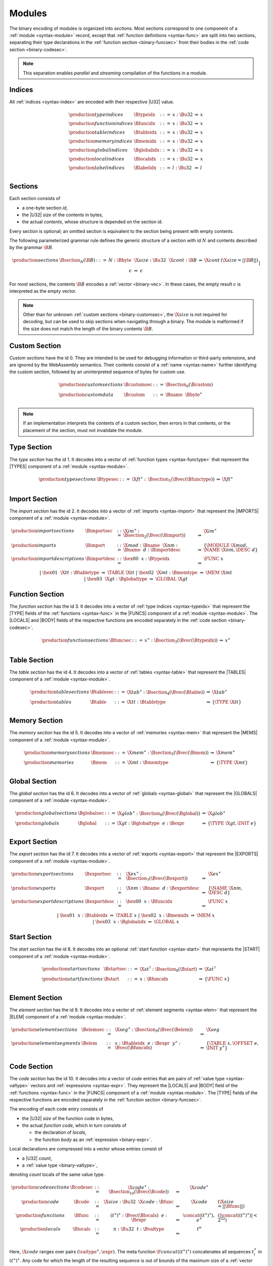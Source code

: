 Modules
-------

The binary encoding of modules is organized into *sections*.
Most sections correspond to one component of a :ref:`module <syntax-module>` record,
except that :ref:`function definitions <syntax-func>` are split into two sections, separating their type declarations in the :ref:`function section <binary-funcsec>` from their bodies in the :ref:`code section <binary-codesec>`.

.. note::
   This separation enables *parallel* and *streaming* compilation of the functions in a module.


.. _binary-index:
.. _binary-typeidx:
.. _binary-funcidx:
.. _binary-tableidx:
.. _binary-memidx:
.. _binary-globalidx:
.. _binary-localidx:
.. _binary-labelidx:
.. index:: index, type index, function index, table index, memory index, global index, local index, label index
   pair: binary format; type index
   pair: binary format; function index
   pair: binary format; table index
   pair: binary format; memory index
   pair: binary format; global index
   pair: binary format; local index
   pair: binary format; label index

Indices
~~~~~~~

All :ref:`indices <syntax-index>` are encoded with their respective |U32| value.

.. math::
   \begin{array}{llclll}
   \production{type indices} & \Btypeidx &::=& x{:}\Bu32 &\Rightarrow& x \\
   \production{function indices} & \Bfuncidx &::=& x{:}\Bu32 &\Rightarrow& x \\
   \production{table indices} & \Btableidx &::=& x{:}\Bu32 &\Rightarrow& x \\
   \production{memory indices} & \Bmemidx &::=& x{:}\Bu32 &\Rightarrow& x \\
   \production{global indices} & \Bglobalidx &::=& x{:}\Bu32 &\Rightarrow& x \\
   \production{local indices} & \Blocalidx &::=& x{:}\Bu32 &\Rightarrow& x \\
   \production{label indices} & \Blabelidx &::=& l{:}\Bu32 &\Rightarrow& l \\
   \end{array}


.. _binary-section:
.. index:: ! section
   pair: binary format; section

Sections
~~~~~~~~

Each section consists of

* a one-byte section *id*,
* the |U32| *size* of the contents in bytes,
* the actual *contents*, whose structure is depended on the section id.

Every section is optional; an omitted section is equivalent to the section being present with empty contents.

The following parameterized grammar rule defines the generic structure of a section with id :math:`N` and contents described by the grammar :math:`\B{B}`.

.. math::
   \begin{array}{llclll@{\qquad}l}
   \production{sections} & \Bsection_N(\B{B}) &::=&
     N{:}\Bbyte~~\X{size}{:}\Bu32~~\X{cont}{:}\B{B}
       &\Rightarrow& \X{cont} & (\X{size} = ||\B{B}||) \\ &&|&
     \epsilon &\Rightarrow& \epsilon
   \end{array}

For most sections, the contents :math:`\B{B}` encodes a :ref:`vector <binary-vec>`.
In these cases, the empty result :math:`\epsilon` is interpreted as the empty vector.

.. note::
   Other than for unknown :ref:`custom sections <binary-customsec>`,
   the :math:`\X{size}` is not required for decoding, but can be used to skip sections when navigating through a binary.
   The module is malformed if the size does not match the length of the binary contents :math:`\B{B}`.


.. _binary-customsec:
.. index:: ! custom section
   pair: binary format; custom section
   single: section; custom

Custom Section
~~~~~~~~~~~~~~

*Custom sections* have the id 0.
They are intended to be used for debugging information or third-party extensions, and are ignored by the WebAssembly semantics.
Their contents consist of a :ref:`name <syntax-name>` further identifying the custom section, followed by an uninterpreted sequence of bytes for custom use.

.. math::
   \begin{array}{llclll}
   \production{custom sections} & \Bcustomsec &::=&
     \Bsection_0(\Bcustom) \\
   \production{custom data} & \Bcustom &::=&
     \Bname~~\Bbyte^\ast \\
   \end{array}

.. note::
   If an implementation interprets the contents of a custom section, then errors in that contents, or the placement of the section, must not invalidate the module.


.. _binary-typesec:
.. _binary-type:
.. index:: ! type section, type definition
   pair: binary format; type section
   pair: section; type

Type Section
~~~~~~~~~~~~

The *type section* has the id 1.
It decodes into a vector of :ref:`function types <syntax-functype>` that represent the |TYPES| component of a :ref:`module <syntax-module>`.

.. math::
   \begin{array}{llclll}
   \production{type sections} & \Btypesec &::=&
     \X{ft}^\ast{:\,}\Bsection_1(\Bvec(\Bfunctype)) &\Rightarrow& \X{ft}^\ast \\
   \end{array}


.. _binary-importsec:
.. _binary-import:
.. index:: ! import section, import, name, function type, table type, memory type, global type
   pair: binary format; import
   pair: section; import

Import Section
~~~~~~~~~~~~~~

The *import section* has the id 2.
It decodes into a vector of :ref:`imports <syntax-import>` that represent the |IMPORTS| component of a :ref:`module <syntax-module>`.

.. math::
   \begin{array}{llclll}
   \production{import sections} & \Bimportsec &::=&
     \X{im}^\ast{:}\Bsection_2(\Bvec(\Bimport)) &\Rightarrow& \X{im}^\ast \\
   \production{imports} & \Bimport &::=&
     \X{mod}{:}\Bname~~\X{nm}{:}\Bname~~d{:}\Bimportdesc
       &\Rightarrow& \{ \MODULE~\X{mod}, \NAME~\X{nm}, \DESC~d \} \\
   \production{import descriptions} & \Bimportdesc &::=&
     \hex{00}~~x{:}\Btypeidx &\Rightarrow& \FUNC~x \\ &&|&
     \hex{01}~~\X{tt}{:}\Btabletype &\Rightarrow& \TABLE~\X{tt} \\ &&|&
     \hex{02}~~\X{mt}{:}\Bmemtype &\Rightarrow& \MEM~\X{mt} \\ &&|&
     \hex{03}~~\X{gt}{:}\Bglobaltype &\Rightarrow& \GLOBAL~\X{gt} \\
   \end{array}


.. _binary-funcsec:
.. _binary-func:
.. index:: ! function section, function, type index, function type
   pair: binary format; function
   pair: section; function

Function Section
~~~~~~~~~~~~~~~~

The *function section* has the id 3.
It decodes into a vector of :ref:`type indices <syntax-typeidx>` that represent the |TYPE| fields of the :ref:`functions <syntax-func>` in the |FUNCS| component of a :ref:`module <syntax-module>`.
The |LOCALS| and |BODY| fields of the respective functions are encoded separately in the :ref:`code section <binary-codesec>`.

.. math::
   \begin{array}{llclll}
   \production{function sections} & \Bfuncsec &::=&
     x^\ast{:}\Bsection_3(\Bvec(\Btypeidx)) &\Rightarrow& x^\ast \\
   \end{array}


.. _binary-tablesec:
.. _binary-table:
.. index:: ! table section, table, table type
   pair: binary format; table
   pair: section; table

Table Section
~~~~~~~~~~~~~

The *table section* has the id 4.
It decodes into a vector of :ref:`tables <syntax-table>` that represent the |TABLES| component of a :ref:`module <syntax-module>`.

.. math::
   \begin{array}{llclll}
   \production{table sections} & \Btablesec &::=&
     \X{tab}^\ast{:}\Bsection_4(\Bvec(\Btable)) &\Rightarrow& \X{tab}^\ast \\
   \production{tables} & \Btable &::=&
     \X{tt}{:}\Btabletype &\Rightarrow& \{ \TYPE~\X{tt} \} \\
   \end{array}


.. _binary-memsec:
.. _binary-mem:
.. index:: ! memory section, memory, memory type
   pair: binary format; memory
   pair: section; memory

Memory Section
~~~~~~~~~~~~~~

The *memory section* has the id 5.
It decodes into a vector of :ref:`memories <syntax-mem>` that represent the |MEMS| component of a :ref:`module <syntax-module>`.

.. math::
   \begin{array}{llclll}
   \production{memory sections} & \Bmemsec &::=&
     \X{mem}^\ast{:}\Bsection_5(\Bvec(\Bmem)) &\Rightarrow& \X{mem}^\ast \\
   \production{memories} & \Bmem &::=&
     \X{mt}{:}\Bmemtype &\Rightarrow& \{ \TYPE~\X{mt} \} \\
   \end{array}


.. _binary-globalsec:
.. _binary-global:
.. index:: ! global section, global, global type, expression
   pair: binary format; global
   pair: section; global

Global Section
~~~~~~~~~~~~~~

The *global section* has the id 6.
It decodes into a vector of :ref:`globals <syntax-global>` that represent the |GLOBALS| component of a :ref:`module <syntax-module>`.

.. math::
   \begin{array}{llclll}
   \production{global sections} & \Bglobalsec &::=&
     \X{glob}^\ast{:}\Bsection_6(\Bvec(\Bglobal)) &\Rightarrow& \X{glob}^\ast \\
   \production{globals} & \Bglobal &::=&
     \X{gt}{:}\Bglobaltype~~e{:}\Bexpr
       &\Rightarrow& \{ \TYPE~\X{gt}, \INIT~e \} \\
   \end{array}


.. _binary-exportsec:
.. _binary-export:
.. index:: ! export section, export, name, index, function index, table index, memory index, global index
   pair: binary format; export
   pair: section; export

Export Section
~~~~~~~~~~~~~~

The *export section* has the id 7.
It decodes into a vector of :ref:`exports <syntax-export>` that represent the |EXPORTS| component of a :ref:`module <syntax-module>`.

.. math::
   \begin{array}{llclll}
   \production{export sections} & \Bexportsec &::=&
     \X{ex}^\ast{:}\Bsection_7(\Bvec(\Bexport)) &\Rightarrow& \X{ex}^\ast \\
   \production{exports} & \Bexport &::=&
     \X{nm}{:}\Bname~~d{:}\Bexportdesc
       &\Rightarrow& \{ \NAME~\X{nm}, \DESC~d \} \\
   \production{export descriptions} & \Bexportdesc &::=&
     \hex{00}~~x{:}\Bfuncidx &\Rightarrow& \FUNC~x \\ &&|&
     \hex{01}~~x{:}\Btableidx &\Rightarrow& \TABLE~x \\ &&|&
     \hex{02}~~x{:}\Bmemidx &\Rightarrow& \MEM~x \\ &&|&
     \hex{03}~~x{:}\Bglobalidx &\Rightarrow& \GLOBAL~x \\
   \end{array}


.. _binary-startsec:
.. _binary-start:
.. index:: ! start section, start function, function index
   pair: binary format; start function
   single: section; start
   single: start function; section

Start Section
~~~~~~~~~~~~~

The *start section* has the id 8.
It decodes into an optional :ref:`start function <syntax-start>` that represents the |START| component of a :ref:`module <syntax-module>`.

.. math::
   \begin{array}{llclll}
   \production{start sections} & \Bstartsec &::=&
     \X{st}^?{:}\Bsection_8(\Bstart) &\Rightarrow& \X{st}^? \\
   \production{start functions} & \Bstart &::=&
     x{:}\Bfuncidx &\Rightarrow& \{ \FUNC~x \} \\
   \end{array}


.. _binary-elemsec:
.. _binary-elem:
.. index:: ! element section, element, table index, expression, function index
   pair: binary format; element
   pair: section; element
   single: table; element
   single: element; segment

Element Section
~~~~~~~~~~~~~~~

The *element section* has the id 9.
It decodes into a vector of :ref:`element segments <syntax-elem>` that represent the |ELEM| component of a :ref:`module <syntax-module>`.

.. math::
   \begin{array}{llclll}
   \production{element sections} & \Belemsec &::=&
     \X{seg}^\ast{:}\Bsection_9(\Bvec(\Belem)) &\Rightarrow& \X{seg} \\
   \production{element segments} & \Belem &::=&
     x{:}\Btableidx~~e{:}\Bexpr~~y^\ast{:}\Bvec(\Bfuncidx)
       &\Rightarrow& \{ \TABLE~x, \OFFSET~e, \INIT~y^\ast \} \\
   \end{array}


.. _binary-codesec:
.. _binary-local:
.. index:: ! code section, function, local, type index, function type
   pair: binary format; function
   pair: section; code

Code Section
~~~~~~~~~~~~

The *code section* has the id 10.
It decodes into a vector of *code* entries that are pairs of :ref:`value type <syntax-valtype>` vectors and :ref:`expressions <syntax-expr>`.
They represent the |LOCALS| and |BODY| field of the :ref:`functions <syntax-func>` in the |FUNCS| component of a :ref:`module <syntax-module>`.
The |TYPE| fields of the respective functions are encoded separately in the :ref:`function section <binary-funcsec>`.

The encoding of each code entry consists of

* the |U32| *size* of the function code in bytes,
* the actual *function code*, which in turn consists of

  * the declaration of *locals*,
  * the function *body* as an :ref:`expression <binary-expr>`.

Local declarations are compressed into a vector whose entries consist of

* a |U32| *count*,
* a :ref:`value type <binary-valtype>`,

denoting *count* locals of the same value type.

.. math::
   \begin{array}{llclll@{\qquad}l}
   \production{code sections} & \Bcodesec &::=&
     \X{code}^\ast{:}\Bsection_{10}(\Bvec(\Bcode))
       &\Rightarrow& \X{code}^\ast \\
   \production{code} & \Bcode &::=&
     \X{size}{:}\Bu32~~\X{code}{:}\Bfunc
       &\Rightarrow& \X{code} & (\X{size} = ||\Bfunc||) \\
   \production{functions} & \Bfunc &::=&
     (t^\ast)^\ast{:}\Bvec(\Blocals)~~e{:}\Bexpr
       &\Rightarrow& \concat((t^\ast)^\ast), e^\ast
         & (|\concat((t^\ast)^\ast)| < 2^{32}) \\
   \production{locals} & \Blocals &::=&
     n{:}\Bu32~~t{:}\Bvaltype &\Rightarrow& t^n \\
   \end{array}

Here, :math:`\X{code}` ranges over pairs :math:`(\valtype^\ast, \expr)`.
The meta function :math:`\F{concat}((t^\ast)^\ast)` concatenates all sequences :math:`t_i^\ast` in :math:`(t^\ast)^\ast`.
Any code for which the length of the resulting sequence is out of bounds of the maximum size of a :ref:`vector <syntax-vec>` is malformed.

.. note::
   The :math:`\X{size}` is not needed for decoding, but like with :ref:`sections <binary-section>`, can be used to skip functions when navigating through a binary.
   The module is malformed if a size does not match the length of the respective function code.


.. _binary-datasec:
.. _binary-data:
.. index:: ! data section, data, memory, memory index, expression, byte
   pair: binary format; data
   pair: section; data
   single: memory; data
   single: data; segment

Data Section
~~~~~~~~~~~~

The *data section* has the id 11.
It decodes into a vector of :ref:`data segments <syntax-data>` that represent the |DATA| component of a :ref:`module <syntax-module>`.

.. math::
   \begin{array}{llclll}
   \production{data sections} & \Bdatasec &::=&
     \X{seg}^\ast{:}\Bsection_{11}(\Bvec(\Bdata)) &\Rightarrow& \X{seg} \\
   \production{data segments} & \Bdata &::=&
     x{:}\Bmemidx~~e{:}\Bexpr~~b^\ast{:}\Bvec(\Bbyte)
       &\Rightarrow& \{ \MEM~x, \OFFSET~e, \INIT~b^\ast \} \\
   \end{array}


.. _binary-module:
.. _binary-magic:
.. _binary-version:
.. index:: module, section, type definition, function type, function, table, memory, global, element, data, start function, import, export, context, version
   pair: binary format; module

Modules
~~~~~~~

The encoding of a :ref:`module <syntax-module>` starts with a preamble containing a 4-byte magic number and a version field.
The current version of the WebAssembly binary format is 1.

The preamble is followed by a sequence of :ref:`sections <binary-section>`.
:ref:`Custom sections <binary-customsec>` may be inserted at any place in this sequence,
while other sections must occur at most once and in the prescribed order.
All sections can be empty.
The lengths of vectors produced by the (possibly empty) :ref:`function <binary-funcsec>` and :ref:`code <binary-codesec>` section must match up.

.. math::
   \begin{array}{llcllll}
   \production{magic} & \Bmagic &::=&
     \hex{00}~\hex{61}~\hex{73}~\hex{6D} \\
   \production{version} & \Bversion &::=&
     \hex{01}~\hex{00}~\hex{00}~\hex{00} \\
   \production{modules} & \Bmodule &::=&
     \Bmagic \\ &&&
     \Bversion \\ &&&
     \Bcustomsec^\ast \\ &&&
     \functype^\ast{:\,}\Btypesec \\ &&&
     \Bcustomsec^\ast \\ &&&
     \import^\ast{:\,}\Bimportsec \\ &&&
     \Bcustomsec^\ast \\ &&&
     \typeidx^n{:\,}\Bfuncsec \\ &&&
     \Bcustomsec^\ast \\ &&&
     \table^\ast{:\,}\Btablesec \\ &&&
     \Bcustomsec^\ast \\ &&&
     \mem^\ast{:\,}\Bmemsec \\ &&&
     \Bcustomsec^\ast \\ &&&
     \global^\ast{:\,}\Bglobalsec \\ &&&
     \Bcustomsec^\ast \\ &&&
     \export^\ast{:\,}\Bexportsec \\ &&&
     \Bcustomsec^\ast \\ &&&
     \start^?{:\,}\Bstartsec \\ &&&
     \Bcustomsec^\ast \\ &&&
     \elem^\ast{:\,}\Belemsec \\ &&&
     \Bcustomsec^\ast \\ &&&
     \X{code}^n{:\,}\Bcodesec \\ &&&
     \Bcustomsec^\ast \\ &&&
     \data^\ast{:\,}\Bdatasec \\ &&&
     \Bcustomsec^\ast
     &\Rightarrow& \{~
       \begin{array}[t]{@{}l@{}}
       \TYPES~\functype^\ast, \\
       \FUNCS~\func^n, \\
       \TABLES~\table^\ast, \\
       \MEMS~\mem^\ast, \\
       \GLOBALS~\global^\ast, \\
       \ELEM~\elem^\ast, \\
       \DATA~\data^\ast, \\
       \START~\start^?, \\
       \IMPORTS~\import^\ast, \\
       \EXPORTS~\export^\ast ~\} \\
      \end{array} \\
   \end{array}

where for each :math:`(t_i^\ast, e_i)` in :math:`\X{code}^n`,
:math:`\func^n[i] = \{ \TYPE~\typeidx^n[i], \LOCALS~t_i^\ast, \BODY~e_i \}`.

.. note::
   The version of the WebAssembly binary format may increase in the future
   if backward-incompatible changes are made to the format.
   However, such changes are expected to occur very infrequently, if ever.
   The binary format is intended to be forward-compatible,
   such that future extensions can be made without incrementing its version.
